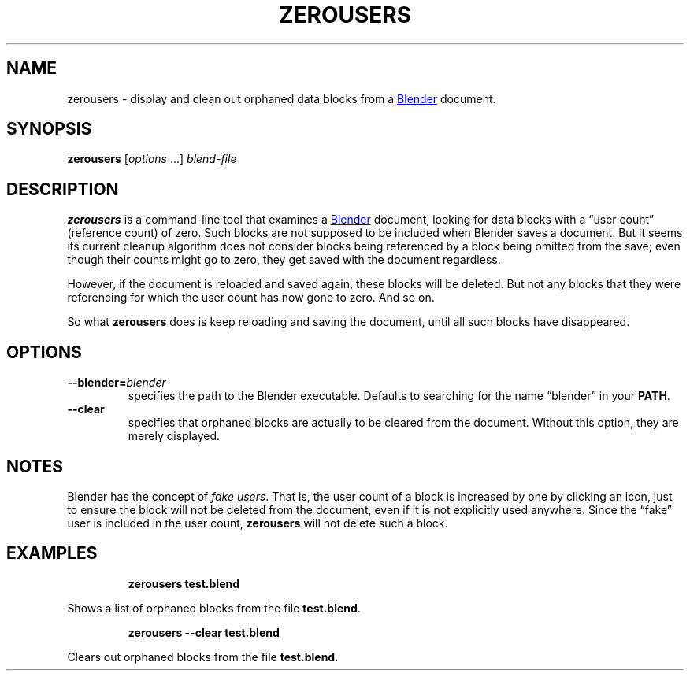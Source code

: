 .TH "ZEROUSERS" "1" "2021-05-21" "Geek Central" "Render-Useful Collection"

.SH NAME
zerousers - display and clean out orphaned data blocks from a
.UR https://blender.org/
Blender
.UE
document.

.SH SYNOPSIS
\fBzerousers\fR [\fIoptions\fR ...] \fIblend-file\fR

.SH DESCRIPTION
.P
.B zerousers
is a command-line tool that examines a
.UR https://blender.org/
Blender
.UE
document, looking for data blocks with a “user count” (reference
count) of zero. Such blocks are not supposed to be included when
Blender saves a document. But it seems its current cleanup algorithm
does not consider blocks being referenced by a block being omitted
from the save; even though their counts might go to zero, they get
saved with the document regardless.

However, if the document is reloaded and saved again, these blocks will be
deleted. But not any blocks that they were referencing for which the user
count has now gone to zero. And so on.

So what \fBzerousers\fR does is keep reloading and saving the document,
until all such blocks have disappeared.

.SH OPTIONS

.TP
\fB--blender=\fIblender\fR
specifies the path to the Blender executable. Defaults to
searching for the name “blender” in your \fBPATH\fR.

.TP
\fB--clear\fR
specifies that orphaned blocks are actually to be cleared from
the document. Without this option, they are merely displayed.

.SH NOTES

Blender has the concept of \fIfake users\fR. That is, the user count
of a block is increased by one by clicking an icon, just to ensure the block
will not be deleted from the document, even if it is not explicitly used
anywhere. Since the “fake” user is included in the user count,
\fBzerousers\fR will not delete such a block.

.SH EXAMPLES

.RS
\fBzerousers test.blend\fR
.RE

Shows a list of orphaned blocks from the file \fBtest.blend\fR.

.RS
\fBzerousers --clear test.blend\fR
.RE

Clears out orphaned blocks from the file \fBtest.blend\fR.
